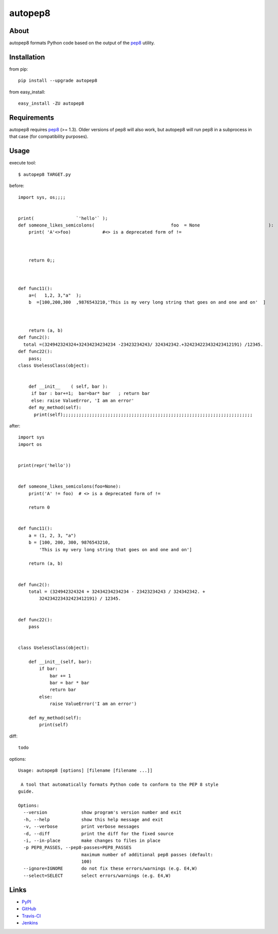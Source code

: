 autopep8
========
.. image:: https://secure.travis-ci.org/hhatto/autopep8.png?branch=master
   :target: https://secure.travis-ci.org/hhatto/autopep8
   :alt: Build status


About
-----
autopep8 formats Python code based on the output of the pep8_ utility.


Installation
------------
from pip::

    pip install --upgrade autopep8

from easy_install::

    easy_install -ZU autopep8


Requirements
------------
autopep8 requires pep8_ (>= 1.3). Older versions of pep8 will also work, but
autopep8 will run pep8 in a subprocess in that case (for compatibility
purposes).

.. _pep8: https://github.com/jcrocholl/pep8


Usage
-----
execute tool::

    $ autopep8 TARGET.py

before::

    import sys, os;;;;


    print(                `'hello'` );
    def someone_likes_semicolons(                             foo  = None                          ):
        print( 'A'<>foo)            #<> is a deprecated form of !=
            
        
        
        return 0;;



    def func11():
        a=(   1,2, 3,"a"  );
        b  =[100,200,300  ,9876543210,'This is my very long string that goes on and one and on'  ]



        return (a, b)
    def func2():
      total =(324942324324+32434234234234 -23423234243/ 324342342.+324234223432423412191) /12345.
    def func22():
        pass;
    class UselessClass(object):


        def __init__    ( self, bar ):
         if bar : bar+=1;  bar=bar* bar   ; return bar
         else: raise ValueError, 'I am an error'
        def my_method(self):
          print(self);;;;;;;;;;;;;;;;;;;;;;;;;;;;;;;;;;;;;;;;;;;;;;;;;;;;;;;;;;;;;;;;;;;;;;;;

after::

    import sys
    import os


    print(repr('hello'))


    def someone_likes_semicolons(foo=None):
        print('A' != foo)  # <> is a deprecated form of !=

        return 0


    def func11():
        a = (1, 2, 3, "a")
        b = [100, 200, 300, 9876543210,
            'This is my very long string that goes on and one and on']

        return (a, b)


    def func2():
        total = (324942324324 + 32434234234234 - 23423234243 / 324342342. +
            324234223432423412191) / 12345.


    def func22():
        pass


    class UselessClass(object):

        def __init__(self, bar):
            if bar:
                bar += 1
                bar = bar * bar
                return bar
            else:
                raise ValueError('I am an error')

        def my_method(self):
            print(self)

diff::

    todo

options::

    Usage: autopep8 [options] [filename [filename ...]]

     A tool that automatically formats Python code to conform to the PEP 8 style
    guide.

    Options:
      --version             show program's version number and exit
      -h, --help            show this help message and exit
      -v, --verbose         print verbose messages
      -d, --diff            print the diff for the fixed source
      -i, --in-place        make changes to files in place
      -p PEP8_PASSES, --pep8-passes=PEP8_PASSES
                            maximum number of additional pep8 passes (default:
                            100)
      --ignore=IGNORE       do not fix these errors/warnings (e.g. E4,W)
      --select=SELECT       select errors/warnings (e.g. E4,W)


Links
-----
* PyPI_
* GitHub_
* `Travis-CI`_
* Jenkins_

.. _PyPI: http://pypi.python.org/pypi/autopep8/
.. _GitHub: https://github.com/hhatto/autopep8
.. _`Travis-CI`: https://secure.travis-ci.org/hhatto/autopep8
.. _Jenkins: http://jenkins.hexacosa.net/job/autopep8/
